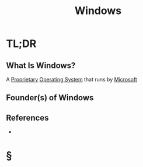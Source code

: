 #+TITLE: Windows
#+STARTUP: overview
#+ROAM_ALIAS: "Windows"
#+ROAM_TAGS: proprietary os concept
#+CREATED: [2021-06-02 Çrş]
#+LAST_MODIFIED: [2021-06-02 Çrş 22:59]

* TL;DR
** What Is Windows?
:PROPERTIES:
:ID:       45ebd022-1dcc-46cb-94ee-db95bdf44dfe
:END:
A [[file:Proprietary.org][Proprietary]] [[file:Operating-System.org][Operating System]] that runs by [[file:Microsoft.org][Microsoft]]
# ** Why Is Windows Important?
# ** When To Use Windows?
# ** How To Use Windows?
# ** Examples of Windows
** Founder(s) of Windows
** References
+

* §
# ** MOC
# ** Claim
# ** Anecdote
# *** Story
# *** Stat
# *** Study
# *** Chart
# ** Name
# *** Place
# *** People
# *** Event
# *** Date
# ** Tip
# ** Howto
